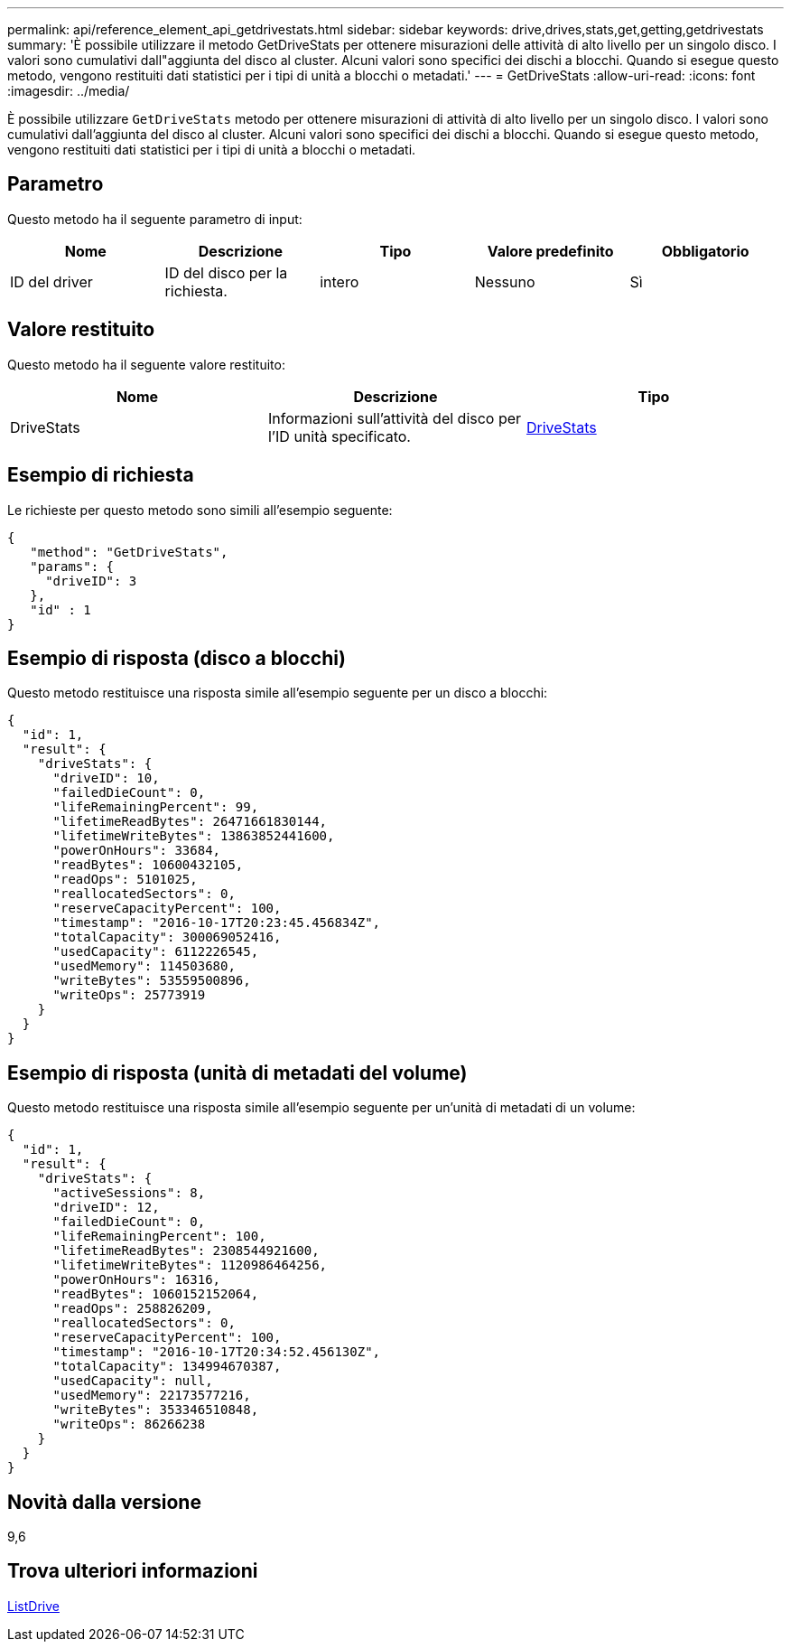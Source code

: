 ---
permalink: api/reference_element_api_getdrivestats.html 
sidebar: sidebar 
keywords: drive,drives,stats,get,getting,getdrivestats 
summary: 'È possibile utilizzare il metodo GetDriveStats per ottenere misurazioni delle attività di alto livello per un singolo disco. I valori sono cumulativi dall"aggiunta del disco al cluster. Alcuni valori sono specifici dei dischi a blocchi. Quando si esegue questo metodo, vengono restituiti dati statistici per i tipi di unità a blocchi o metadati.' 
---
= GetDriveStats
:allow-uri-read: 
:icons: font
:imagesdir: ../media/


[role="lead"]
È possibile utilizzare `GetDriveStats` metodo per ottenere misurazioni di attività di alto livello per un singolo disco. I valori sono cumulativi dall'aggiunta del disco al cluster. Alcuni valori sono specifici dei dischi a blocchi. Quando si esegue questo metodo, vengono restituiti dati statistici per i tipi di unità a blocchi o metadati.



== Parametro

Questo metodo ha il seguente parametro di input:

|===
| Nome | Descrizione | Tipo | Valore predefinito | Obbligatorio 


 a| 
ID del driver
 a| 
ID del disco per la richiesta.
 a| 
intero
 a| 
Nessuno
 a| 
Sì

|===


== Valore restituito

Questo metodo ha il seguente valore restituito:

|===
| Nome | Descrizione | Tipo 


 a| 
DriveStats
 a| 
Informazioni sull'attività del disco per l'ID unità specificato.
 a| 
xref:reference_element_api_drivestats.adoc[DriveStats]

|===


== Esempio di richiesta

Le richieste per questo metodo sono simili all'esempio seguente:

[listing]
----
{
   "method": "GetDriveStats",
   "params": {
     "driveID": 3
   },
   "id" : 1
}
----


== Esempio di risposta (disco a blocchi)

Questo metodo restituisce una risposta simile all'esempio seguente per un disco a blocchi:

[listing]
----
{
  "id": 1,
  "result": {
    "driveStats": {
      "driveID": 10,
      "failedDieCount": 0,
      "lifeRemainingPercent": 99,
      "lifetimeReadBytes": 26471661830144,
      "lifetimeWriteBytes": 13863852441600,
      "powerOnHours": 33684,
      "readBytes": 10600432105,
      "readOps": 5101025,
      "reallocatedSectors": 0,
      "reserveCapacityPercent": 100,
      "timestamp": "2016-10-17T20:23:45.456834Z",
      "totalCapacity": 300069052416,
      "usedCapacity": 6112226545,
      "usedMemory": 114503680,
      "writeBytes": 53559500896,
      "writeOps": 25773919
    }
  }
}
----


== Esempio di risposta (unità di metadati del volume)

Questo metodo restituisce una risposta simile all'esempio seguente per un'unità di metadati di un volume:

[listing]
----
{
  "id": 1,
  "result": {
    "driveStats": {
      "activeSessions": 8,
      "driveID": 12,
      "failedDieCount": 0,
      "lifeRemainingPercent": 100,
      "lifetimeReadBytes": 2308544921600,
      "lifetimeWriteBytes": 1120986464256,
      "powerOnHours": 16316,
      "readBytes": 1060152152064,
      "readOps": 258826209,
      "reallocatedSectors": 0,
      "reserveCapacityPercent": 100,
      "timestamp": "2016-10-17T20:34:52.456130Z",
      "totalCapacity": 134994670387,
      "usedCapacity": null,
      "usedMemory": 22173577216,
      "writeBytes": 353346510848,
      "writeOps": 86266238
    }
  }
}
----


== Novità dalla versione

9,6



== Trova ulteriori informazioni

xref:reference_element_api_listdrives.adoc[ListDrive]
